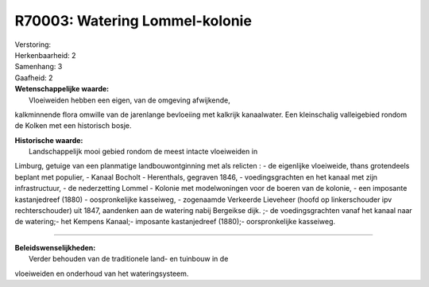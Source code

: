 R70003: Watering Lommel-kolonie
===============================

| Verstoring:

| Herkenbaarheid: 2

| Samenhang: 3

| Gaafheid: 2

| **Wetenschappelijke waarde:**
|  Vloeiweiden hebben een eigen, van de omgeving afwijkende,
kalkminnende flora omwille van de jarenlange bevloeiing met kalkrijk
kanaalwater. Een kleinschalig valleigebied rondom de Kolken met een
historisch bosje.

| **Historische waarde:**
|  Landschappelijk mooi gebied rondom de meest intacte vloeiweiden in
Limburg, getuige van een planmatige landbouwontginning met als relicten
: - de eigenlijke vloeiweide, thans grotendeels beplant met populier, -
Kanaal Bocholt - Herenthals, gegraven 1846, - voedingsgrachten en het
kanaal met zijn infrastructuur, - de nederzetting Lommel - Kolonie met
modelwoningen voor de boeren van de kolonie, - een imposante
kastanjedreef (1880) - oospronkelijke kasseiweg, - zogenaamde Verkeerde
Lieveheer (hoofd op linkerschouder ipv rechterschouder) uit 1847,
aandenken aan de watering nabij Bergeikse dijk. ;- de voedingsgrachten
vanaf het kanaal naar de watering;- het Kempens Kanaal;- imposante
kastanjedreef (1880);- oorspronkelijke kasseiweg.

--------------

| **Beleidswenselijkheden:**
|  Verder behouden van de traditionele land- en tuinbouw in de
vloeiweiden en onderhoud van het wateringsysteem.
